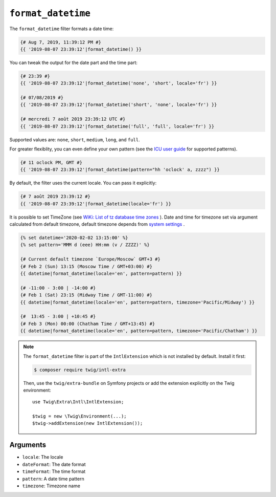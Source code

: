 ``format_datetime``
===================

The ``format_datetime`` filter formats a date time:

.. code-block:: twig

    {# Aug 7, 2019, 11:39:12 PM #}
    {{ '2019-08-07 23:39:12'|format_datetime() }}

You can tweak the output for the date part and the time part:

.. code-block:: twig

    {# 23:39 #}
    {{ '2019-08-07 23:39:12'|format_datetime('none', 'short', locale='fr') }}

    {# 07/08/2019 #}
    {{ '2019-08-07 23:39:12'|format_datetime('short', 'none', locale='fr') }}

    {# mercredi 7 août 2019 23:39:12 UTC #}
    {{ '2019-08-07 23:39:12'|format_datetime('full', 'full', locale='fr') }}

Supported values are: ``none``, ``short``, ``medium``, ``long``, and ``full``.

For greater flexiblity, you can even define your own pattern (see the `ICU user
guide
<https://unicode-org.github.io/icu/userguide/format_parse/datetime/#datetime-format-syntax>`_
for supported patterns).

.. code-block:: twig

    {# 11 oclock PM, GMT #}
    {{ '2019-08-07 23:39:12'|format_datetime(pattern="hh 'oclock' a, zzzz") }}

By default, the filter uses the current locale. You can pass it explicitly:

.. code-block:: twig

    {# 7 août 2019 23:39:12 #}
    {{ '2019-08-07 23:39:12'|format_datetime(locale='fr') }}

It is possible to set TimeZone (see `WiKi: List of tz database time zones
<https://en.wikipedia.org/wiki/List_of_tz_database_time_zones>`_
). Date and time for timezone set via argument calculated from default timezone, default timezone depends from `system settings
<https://twig.symfony.com/doc/1.x/filters/date.html#timezone>`_
.

.. code-block:: twig

    {% set datetime='2020-02-02 13:15:00' %}
    {% set pattern='MMM d (eee) HH:mm (v / ZZZZ)' %}

    {# Current default timezone `Europe/Moscow` GMT+3 #}
    {# Feb 2 (Sun) 13:15 (Moscow Time / GMT+03:00) #}
    {{ datetime|format_datetime(locale='en', pattern=pattern) }}

    {# -11:00 - 3:00 | -14:00 #}
    {# Feb 1 (Sat) 23:15 (Midway Time / GMT-11:00) #}
    {{ datetime|format_datetime(locale='en', pattern=pattern, timezone='Pacific/Midway') }}

    {#  13:45 - 3:00 | +10:45 #}
    {# Feb 3 (Mon) 00:00 (Chatham Time / GMT+13:45) #}
    {{ datetime|format_datetime(locale='en', pattern=pattern, timezone='Pacific/Chatham') }}



.. note::

    The ``format_datetime`` filter is part of the ``IntlExtension`` which is not
    installed by default. Install it first:

    .. code-block:: bash

        $ composer require twig/intl-extra

    Then, use the ``twig/extra-bundle`` on Symfony projects or add the extension
    explicitly on the Twig environment::

        use Twig\Extra\Intl\IntlExtension;

        $twig = new \Twig\Environment(...);
        $twig->addExtension(new IntlExtension());

Arguments
---------

* ``locale``: The locale
* ``dateFormat``: The date format
* ``timeFormat``: The time format
* ``pattern``: A date time pattern
* ``timezone``: Timezone name
